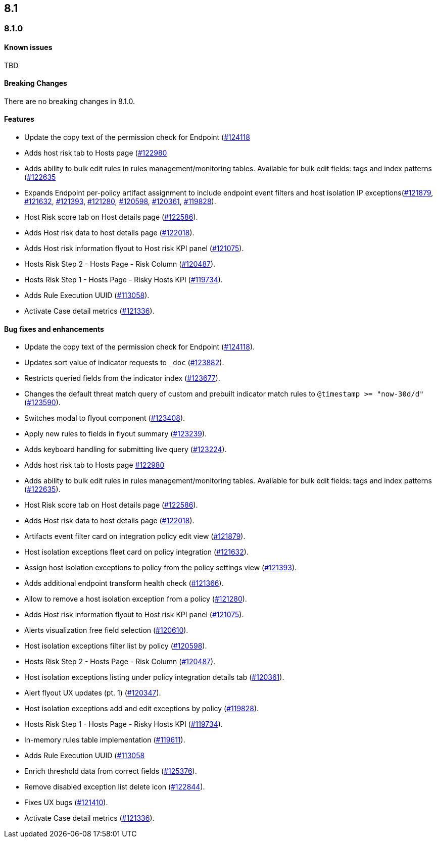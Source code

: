 [[release-notes-header-8.1.0]]
== 8.1

[discrete]
[[release-notes-8.1.0]]
=== 8.1.0

[discrete]
[[known-issues-8.1.0]]
==== Known issues
TBD

[discrete]
[[breaking-changes-8.1.0]]
==== Breaking Changes
// tag::breaking-changes[]
// NOTE: The breaking-changes tagged regions are re-used in the Elastic Installation and Upgrade Guide. The pull tag is defined within this snippet so it properly resolves in the output.
:pull: https://github.com/elastic/kibana/pull/
There are no breaking changes in 8.1.0.
// end::breaking-changes[]

[discrete]
[[features-8.1.0]]
==== Features
* Update the copy text of the permission check for Endpoint ({pull}124118[#124118]
* Adds host risk tab to Hosts page ({pull}122980[#122980]
* Adds ability to bulk edit rules in rules management/monitoring tables. Available for bulk edit fields: tags and index patterns ({pull}122635[#122635]
* Expands Endpoint per-policy artifact assignment to include endpoint event filters and host isolation IP exceptions({pull}121879[#121879], {pull}121632[#121632], {pull}121393[#121393], {pull}121280[#121280], {pull}120598[#120598], {pull}120361[#120361], {pull}119828[#119828]).
* Host Risk score tab on Host details page ({pull}122586[#122586]).
* Adds Host risk data to host details page ({pull}122018[#122018]).
* Adds Host risk information flyout to Host risk KPI panel ({pull}121075[#121075]).
* Hosts Risk Step 2 - Hosts Page - Risk Column ({pull}120487[#120487]).
* Hosts Risk Step 1 - Hosts Page - Risky Hosts KPI ({pull}119734[#119734]).
* Adds Rule Execution UUID ({pull}113058[#113058]).
* Activate Case detail metrics ({pull}121336[#121336]).

[discrete]
[[bug-fixes-8.1.0]]
==== Bug fixes and enhancements
* Update the copy text of the permission check for Endpoint ({pull}124118[#124118]).
* Updates sort value of indicator requests to `_doc` ({pull}123882[#123882]).
* Restricts queried fields from the indicator index ({pull}123677[#123677]).
* Changes the default threat match query of custom and prebuilt indicator match rules to `@timestamp >= "now-30d/d"` ({pull}123590[#123590]).
* Switches modal to flyout component ({pull}123408[#123408]).
* Apply new rules to fields in flyout summary ({pull}123239[#123239]).
* Adds keyboard handling for submitting live query ({pull}123224[#123224]).
* Adds host risk tab to Hosts page {pull}122980[#122980]
* Adds ability to bulk edit rules in rules management/monitoring tables. Available for bulk edit fields: tags and index patterns ({pull}122635[#122635]).
* Host Risk score tab on Host details page ({pull}122586[#122586]).
* Adds Host risk data to host details page ({pull}122018[#122018]).
* Artifacts event filter card on integration policy edit view ({pull}121879[#121879]).
* Host isolation exceptions fleet card on policy integration ({pull}121632[#121632]).
* Assign host isolation exceptions to policy from the policy settings view ({pull}121393[#121393]).
* Adds additional endpoint transform health check ({pull}121366[#121366]).
* Allow to remove a host isolation exception from a policy ({pull}121280[#121280]).
* Adds Host risk information flyout to Host risk KPI panel ({pull}121075[#121075]).
* Alerts visualization free field selection ({pull}120610[#120610]).
* Host isolation exceptions filter list by policy ({pull}120598[#120598]).
* Hosts Risk Step 2 - Hosts Page - Risk Column ({pull}120487[#120487]).
* Host isolation exceptions listing under policy integration details tab ({pull}120361[#120361]).
* Alert flyout UX updates (pt. 1) ({pull}120347[#120347]).
* Host isolation exceptions add and edit exceptions by policy ({pull}119828[#119828]).
* Hosts Risk Step 1 - Hosts Page - Risky Hosts KPI ({pull}119734[#119734]).
* In-memory rules table implementation ({pull}119611[#119611]).
* Adds Rule Execution UUID ({pull}113058[#113058]
* Enrich threshold data from correct fields ({pull}125376[#125376]).
* Remove disabled exception list delete icon ({pull}122844[#122844]).
* Fixes UX bugs ({pull}121410[#121410]).
* Activate Case detail metrics ({pull}121336[#121336]).
